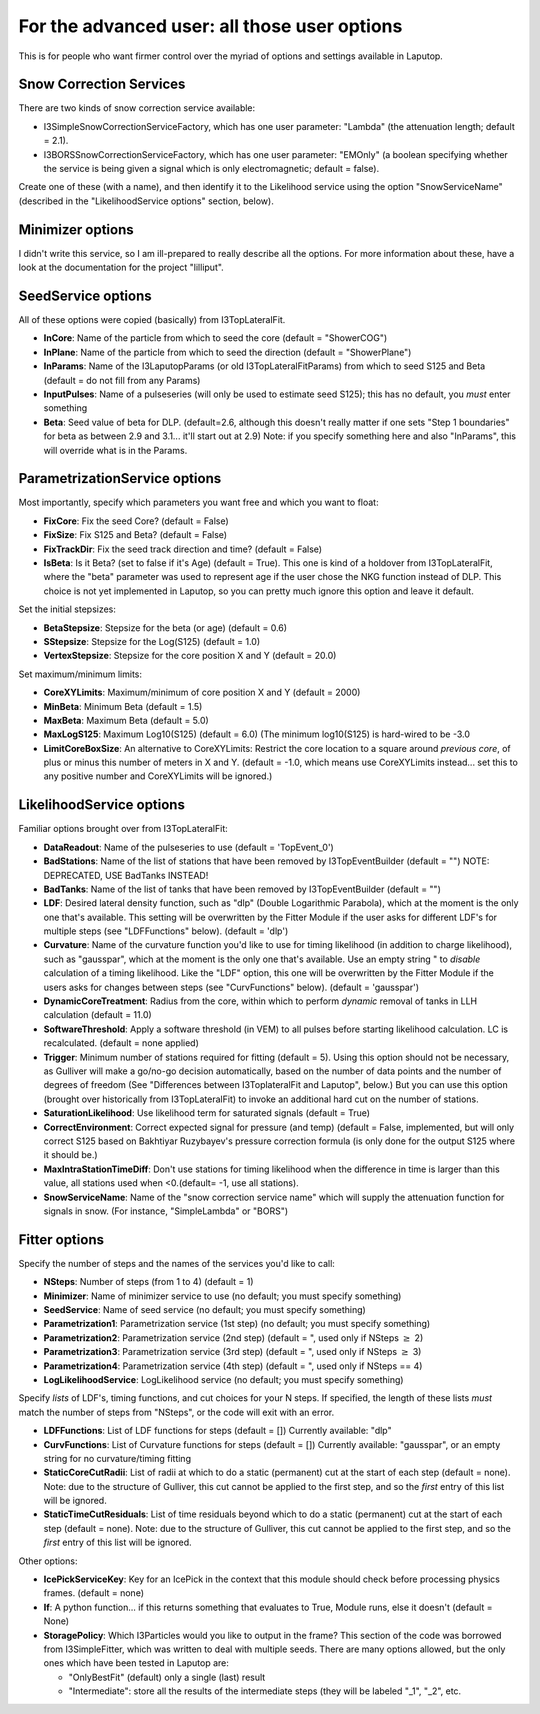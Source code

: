 For the advanced user: all those user options
************************************************

This is for people who want firmer control over the myriad of options and settings available
in Laputop.

Snow Correction Services
--------------------------------

There are two kinds of snow correction service available:

* I3SimpleSnowCorrectionServiceFactory, which has one user parameter: "Lambda" (the attenuation length; default = 2.1).
* I3BORSSnowCorrectionServiceFactory, which has one user parameter: "EMOnly" (a boolean specifying whether the
  service is being given a signal which is only electromagnetic; default = false).

Create one of these (with a name), and then identify it to the Likelihood service using the option "SnowServiceName"
(described in the "LikelihoodService options" section, below).


Minimizer options
-------------------------------

I didn't write this service, so I am ill-prepared to really describe all
the options.  For more information about these, have a look at the documentation for 
the project "lilliput".

SeedService options
--------------------------------

All of these options were copied (basically) from I3TopLateralFit.

* **InCore**: Name of the particle from which to seed the core (default = "ShowerCOG") 
* **InPlane**: Name of the particle from which to seed the direction (default = "ShowerPlane") 
* **InParams**: Name of the I3LaputopParams (or old I3TopLateralFitParams) from which to seed S125 and Beta (default = do not fill from any Params) 
* **InputPulses**: Name of a pulseseries (will only be used to estimate seed S125); this has no default, you *must* enter something
* **Beta**: Seed value of beta for DLP. (default=2.6, although this doesn't really matter if one sets 
  "Step 1 boundaries" for beta as between 2.9 and 3.1... it'll start out at 2.9) 
  Note: if you specify something here and also "InParams", this will override what is in the Params. 


ParametrizationService options
--------------------------------

Most importantly, specify which parameters you want free and which you want to float:

* **FixCore**: Fix the seed Core? (default = False) 
* **FixSize**: Fix S125 and Beta? (default = False) 
* **FixTrackDir**: Fix the seed track direction and time? (default = False) 
* **IsBeta**: Is it Beta? (set to false if it's Age) (default = True).  This one is kind of a holdover 
  from I3TopLateralFit,
  where the "beta" parameter was used to represent age if the user chose the NKG function instead of DLP.  This choice
  is not yet implemented in Laputop, so you can pretty much ignore this option and leave it default. 

Set the initial stepsizes:

* **BetaStepsize**: Stepsize for the beta (or age) (default = 0.6) 
* **SStepsize**: Stepsize for the Log(S125) (default = 1.0) 
* **VertexStepsize**: Stepsize for the core position X and Y (default = 20.0) 

Set maximum/minimum limits:

* **CoreXYLimits**: Maximum/minimum of core position X and Y (default = 2000) 
* **MinBeta**: Minimum Beta (default = 1.5) 
* **MaxBeta**: Maximum Beta (default = 5.0) 
* **MaxLogS125**: Maximum Log10(S125) (default = 6.0) (The minimum log10(S125) is hard-wired to be -3.0 
* **LimitCoreBoxSize**: An alternative to CoreXYLimits: Restrict the core location to a square 
  around *previous core*, 
  of plus or minus this number of meters in X and Y. (default = -1.0, which means use CoreXYLimits instead... 
  set this to any positive number
  and CoreXYLimits will be ignored.) 



LikelihoodService options
--------------------------------

Familiar options brought over from I3TopLateralFit:

* **DataReadout**: Name of the pulseseries to use (default = 'TopEvent_0') 
* **BadStations**: Name of the list of stations that have been removed by I3TopEventBuilder (default = "") 
  NOTE: DEPRECATED, USE BadTanks INSTEAD! 
* **BadTanks**: Name of the list of tanks that have been removed by I3TopEventBuilder (default = "") 
* **LDF**: Desired lateral density function, such as "dlp" (Double Logarithmic Parabola), which at the moment 
  is the only one that's available.  This setting will be overwritten by the Fitter Module if the user asks for 
  different LDF's for multiple steps (see "LDFFunctions" below). (default = 'dlp') 
* **Curvature**: Name of the curvature function you'd like to use for timing likelihood (in addition to charge
  likelihood), such as "gausspar", which at the moment is the only one that's available.  Use an empty string " 
  to *disable* calculation of a timing likelihood.  Like the "LDF" option, this one will be overwritten 
  by the Fitter Module if the users asks for changes between steps (see "CurvFunctions" below).  (default = 'gausspar') 
* **DynamicCoreTreatment**: Radius from the core, within which to perform *dynamic* removal of tanks in LLH calculation 
  (default = 11.0) 
* **SoftwareThreshold**: Apply a software threshold (in VEM) to all pulses before starting likelihood calculation. 
  LC is recalculated. (default = none applied) 
* **Trigger**: Minimum number of stations required for fitting (default = 5).  Using this option should not
  be necessary, as Gulliver will make a go/no-go
  decision automatically, based on the number of data points and the number of degrees of freedom 
  (See "Differences between I3ToplateralFit and Laputop", below.)
  But you can use this option (brought over historically from I3TopLateralFit) to invoke an additional hard cut on the
  number of stations.
* **SaturationLikelihood**: Use likelihood term for saturated signals (default = True) 
* **CorrectEnvironment**: Correct expected signal for pressure (and temp) (default = False, implemented, but will only
  correct S125 based on Bakhtiyar Ruzybayev's pressure correction formula (is only done for the output S125 where it should be.) 
* **MaxIntraStationTimeDiff**: Don't use stations for timing likelihood when 
  the difference in time is larger than this value, all stations used when <0.(default= -1, use all stations).
* **SnowServiceName**: Name of the "snow correction service name" which will supply the attenuation function
  for signals in snow.  (For instance, "SimpleLambda" or "BORS")


Fitter options
--------------------------------

Specify the number of steps and the names of the services you'd like to call:

* **NSteps**: Number of steps (from 1 to 4) (default = 1) 
* **Minimizer**: Name of minimizer service to use (no default; you must specify something) 
* **SeedService**: Name of seed service (no default; you must specify something) 
* **Parametrization1**: Parametrization service (1st step) (no default; you must specify something) 
* **Parametrization2**: Parametrization service (2nd step) (default = ", used only if NSteps :math:`\ge` 2) 
* **Parametrization3**: Parametrization service (3rd step) (default = ", used only if NSteps :math:`\ge` 3) 
* **Parametrization4**: Parametrization service (4th step) (default = ", used only if NSteps == 4) 
* **LogLikelihoodService**: LogLikelihood service (no default; you must specify something) 

Specify *lists* of LDF's, timing functions, and cut choices for your N steps. 
If specified, the length of these lists *must*
match the number of steps from "NSteps", or the code will exit with an error.

* **LDFFunctions**: List of LDF functions for steps (default = []) 
  Currently available: "dlp"
* **CurvFunctions**: List of Curvature functions for steps (default = [])
  Currently available: "gausspar", or an empty string for no curvature/timing fitting 
* **StaticCoreCutRadii**: List of radii at which to do a static (permanent) cut at the start 
  of each step (default = none). 
  Note: due to the structure of Gulliver, this cut cannot be applied to the
  first step, and so the *first* entry of this list will be ignored.
* **StaticTimeCutResiduals**: List of time residuals beyond which to do a static (permanent) 
  cut at the start of each step (default = none). 
  Note: due to the structure of Gulliver, this cut cannot be applied to the
  first step, and so the *first* entry of this list will be ignored.

Other options:

* **IcePickServiceKey**: Key for an IcePick in the context that this module should check before 
  processing physics frames. (default = none) 
* **If**: A python function... if this returns something that evaluates to True, Module runs, 
  else it doesn't (default = None) 
* **StoragePolicy**: Which I3Particles would you like to output in the frame?  This section of the
  code was borrowed from I3SimpleFitter, which was written to deal with multiple seeds.  There are many
  options allowed, but the only ones which have been tested in Laputop are:

  - "OnlyBestFit" (default) only a single (last) result
  - "Intermediate": store all the results of the intermediate steps (they will be labeled "_1", "_2", etc.




